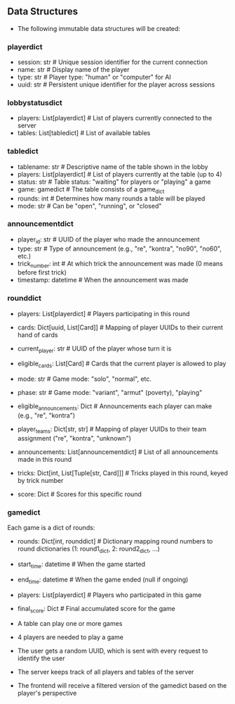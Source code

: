 ** Data Structures
- The following immutable data structures will be created:

*** playerdict
- session: str  # Unique session identifier for the current connection
- name: str     # Display name of the player
- type: str     # Player type: "human" or "computer" for AI
- uuid: str     # Persistent unique identifier for the player across sessions

*** lobbystatusdict
- players: List[playerdict]     # List of players currently connected to the server
- tables: List[tabledict]       # List of available tables

*** tabledict
- tablename: str                # Descriptive name of the table shown in the lobby
- players: List[playerdict]     # List of players currently at the table (up to 4)
- status: str                   # Table status: "waiting" for players or "playing" a game
- game: gamedict                # The table consists of a game_dict
- rounds: int                   # Determines how many rounds a table will be played
- mode: str                   # Can be "open", "running", or "closed"

*** announcementdict
- player_id: str           # UUID of the player who made the announcement
- type: str                # Type of announcement (e.g., "re", "kontra", "no90", "no60", etc.)
- trick_number: int        # At which trick the announcement was made (0 means before first trick)
- timestamp: datetime      # When the announcement was made

*** rounddict
- players: List[playerdict]     # Players participating in this round
- cards: Dict[uuid, List[Card]] # Mapping of player UUIDs to their current hand of cards
- current_player: str           # UUID of the player whose turn it is
- eligible_cards: List[Card]    # Cards that the current player is allowed to play
- mode: str                     # Game mode: "solo", "normal", etc.
- phase: str                    # Game mode: "variant", "armut" (poverty), "playing"
- eligible_announcements: Dict  # Announcements each player can make (e.g., "re", "kontra")
- player_teams: Dict[str, str]  # Mapping of player UUIDs to their team assignment ("re", "kontra", "unknown")
- announcements: List[announcementdict]  # List of all announcements made in this round
- tricks: Dict[int, List[Tuple[str, Card]]]  # Tricks played in this round, keyed by trick number
                                               # Each trick is a list of (player_id, card) tuples
- score: Dict                  # Scores for this specific round

*** gamedict
Each game is a dict of rounds:
- rounds: Dict[int, rounddict]  # Dictionary mapping round numbers to round dictionaries (1: round1_dict, 2: round2_dict, ...)
- start_time: datetime          # When the game started
- end_time: datetime            # When the game ended (null if ongoing)
- players: List[playerdict]     # Players who participated in this game
- final_score: Dict             # Final accumulated score for the game

- A table can play one or more games
- 4 players are needed to play a game
- The user gets a random UUID, which is sent with every request to identify the user
- The server keeps track of all players and tables of the server
- The frontend will receive a filtered version of the gamedict based on the player's perspective
